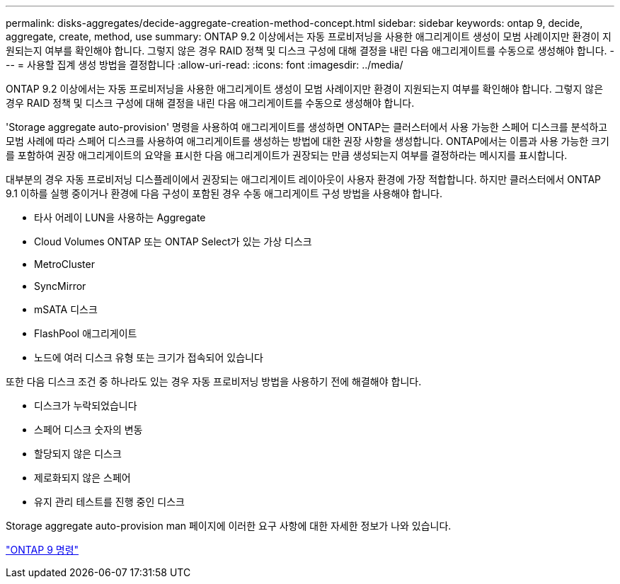 ---
permalink: disks-aggregates/decide-aggregate-creation-method-concept.html 
sidebar: sidebar 
keywords: ontap 9, decide, aggregate, create, method, use 
summary: ONTAP 9.2 이상에서는 자동 프로비저닝을 사용한 애그리게이트 생성이 모범 사례이지만 환경이 지원되는지 여부를 확인해야 합니다. 그렇지 않은 경우 RAID 정책 및 디스크 구성에 대해 결정을 내린 다음 애그리게이트를 수동으로 생성해야 합니다. 
---
= 사용할 집계 생성 방법을 결정합니다
:allow-uri-read: 
:icons: font
:imagesdir: ../media/


[role="lead"]
ONTAP 9.2 이상에서는 자동 프로비저닝을 사용한 애그리게이트 생성이 모범 사례이지만 환경이 지원되는지 여부를 확인해야 합니다. 그렇지 않은 경우 RAID 정책 및 디스크 구성에 대해 결정을 내린 다음 애그리게이트를 수동으로 생성해야 합니다.

'Storage aggregate auto-provision' 명령을 사용하여 애그리게이트를 생성하면 ONTAP는 클러스터에서 사용 가능한 스페어 디스크를 분석하고 모범 사례에 따라 스페어 디스크를 사용하여 애그리게이트를 생성하는 방법에 대한 권장 사항을 생성합니다. ONTAP에서는 이름과 사용 가능한 크기를 포함하여 권장 애그리게이트의 요약을 표시한 다음 애그리게이트가 권장되는 만큼 생성되는지 여부를 결정하라는 메시지를 표시합니다.

대부분의 경우 자동 프로비저닝 디스플레이에서 권장되는 애그리게이트 레이아웃이 사용자 환경에 가장 적합합니다. 하지만 클러스터에서 ONTAP 9.1 이하를 실행 중이거나 환경에 다음 구성이 포함된 경우 수동 애그리게이트 구성 방법을 사용해야 합니다.

* 타사 어레이 LUN을 사용하는 Aggregate
* Cloud Volumes ONTAP 또는 ONTAP Select가 있는 가상 디스크
* MetroCluster
* SyncMirror
* mSATA 디스크
* FlashPool 애그리게이트
* 노드에 여러 디스크 유형 또는 크기가 접속되어 있습니다


또한 다음 디스크 조건 중 하나라도 있는 경우 자동 프로비저닝 방법을 사용하기 전에 해결해야 합니다.

* 디스크가 누락되었습니다
* 스페어 디스크 숫자의 변동
* 할당되지 않은 디스크
* 제로화되지 않은 스페어
* 유지 관리 테스트를 진행 중인 디스크


Storage aggregate auto-provision man 페이지에 이러한 요구 사항에 대한 자세한 정보가 나와 있습니다.

http://docs.netapp.com/ontap-9/topic/com.netapp.doc.dot-cm-cmpr/GUID-5CB10C70-AC11-41C0-8C16-B4D0DF916E9B.html["ONTAP 9 명령"]
